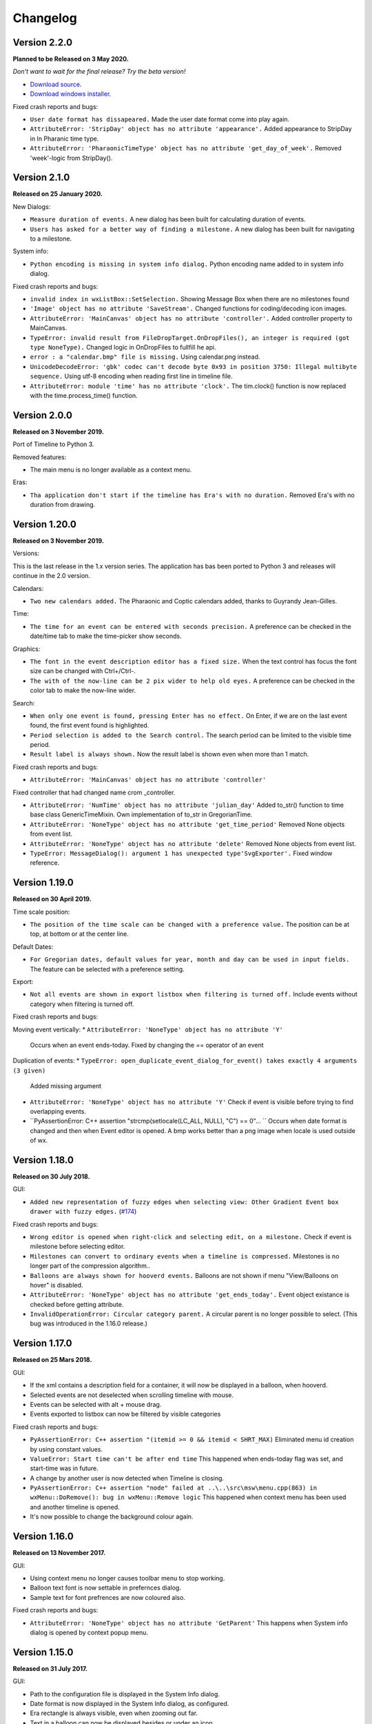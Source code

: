 Changelog
=========

Version 2.2.0
--------------

**Planned to be Released on 3 May 2020.**

*Don't want to wait for the final release? Try the beta version!*

* `Download source <https://jenkins.rickardlindberg.me/job/timeline-linux-source/lastSuccessfulBuild/artifact>`_.

* `Download windows installer <https://jenkins.rickardlindberg.me/job/timeline-windows-exe/lastSuccessfulBuild/artifact/tools/winbuildtools/inno/out/>`_.

Fixed crash reports and bugs:

* ``User date format has dissapeared.``
  Made the user date format come into play again.

* ``AttributeError: 'StripDay' object has no attribute 'appearance'.``
  Added appearance to StripDay in In Pharanic time type.

* ``AttributeError: 'PharaonicTimeType' object has no attribute 'get_day_of_week'.``
  Removed 'week'-logic from StripDay().

Version 2.1.0
--------------

**Released on 25 January 2020.**

New Dialogs:

* ``Measure duration of events.``
  A new dialog has been built for calculating duration of events.

* ``Users has asked for a better way of finding a milestone.``
  A new dialog has been built for navigating to a milestone.

System info:

* ``Python encoding is missing in system info dialog.``
  Python encoding name added to in system info dialog.

Fixed crash reports and bugs:

* ``invalid index in wxListBox::SetSelection.``
  Showing Message Box when there are no milestones found

* ``'Image' object has no attribute 'SaveStream'.``
  Changed functions for coding/decoding icon images.

* ``AttributeError: 'MainCanvas' object has no attribute 'controller'.``
  Added controller property to MainCanvas.

* ``TypeError: invalid result from FileDropTarget.OnDropFiles(), an integer is required (got type NoneType).``
  Changed logic in OnDropFiles to fullfill he api.

* ``error : a "calendar.bmp" file is missing.``
  Using calendar.png instead.

* ``UnicodeDecodeError: 'gbk' codec can't decode byte 0x93 in position 3750: Illegal multibyte sequence.``
  Using utf-8 encoding when reading first line in timeline file.

* ``AttributeError: module 'time' has no attribute 'clock'.``
  The tim.clock() function is now replaced with the time.process_time() function.

Version 2.0.0
--------------

**Released on 3 November 2019.**

Port of Timeline to Python 3.

Removed features:

* The main menu is no longer available as a context menu.

Eras:

* ``Tha application don't start if the timeline has Era's with no duration.``
  Removed Era's with no duration from drawing.


Version 1.20.0
--------------

**Released on 3 November 2019.**

Versions:

This is the last release in the 1.x version series.
The application has bas been ported to Python 3 and releases will continue
in the 2.0 version.

Calendars:

* ``Two new calendars added.``
  The Pharaonic and Coptic calendars added, thanks to Guyrandy Jean-Gilles.

Time:

* ``The time for an event can be entered with seconds precision.``
  A preference can be checked in the date/time tab to make the time-picker show seconds.

Graphics:

* ``The font in the event description editor has a fixed size.``
  When the text control has focus the font size can be changed with Ctrl+/Ctrl-.

* ``The with of the now-line can be 2 pix wider to help old eyes.``
  A preference can be checked in the color tab to make the now-line wider.

Search:

* ``When only one event is found, pressing Enter has no effect.``
  On Enter, if we are on the last event found, the first event found is highlighted.

* ``Period selection is added to the Search control.``
  The search period can be limited to the visible time period.

* ``Result label is always shown.``
  Now the result label is shown even when more than 1 match.

Fixed crash reports and bugs:

* ``AttributeError: 'MainCanvas' object has no attribute 'controller'``
Fixed controller that had changed name crom _controller.

* ``AttributeError: 'NumTime' object has no attribute 'julian_day'``
  Added to_str() function to time base class GenericTimeMixin.
  Own implementation of to_str in GregorianTime.

* ``AttributeError: 'NoneType' object has no attribute 'get_time_period'``
  Removed None objects from event list.

* ``AttributeError: 'NoneType' object has no attribute 'delete'``
  Removed None objects from event list.

* ``TypeError: MessageDialog(): argument 1 has unexpected type'SvgExporter'.``
  Fixed window reference.

Version 1.19.0
--------------

**Released on 30 April 2019.**

Time scale position:

* ``The position of the time scale can be changed with a preference value.``
  The position can be at top, at bottom or at the center line.

Default Dates:

* ``For Gregorian dates, default values for year, month and day can be used in input fields.``
  The feature can be selected with a preference setting.

Export:

* ``Not all events are shown in export listbox when filtering is turned off.``
  Include events without category when filtering is turned off.

Fixed crash reports and bugs:

Moving event vertically:
* ``AttributeError: 'NoneType' object has no attribute 'Y'``
  Occurs when an event ends-today.
  Fixed by changing the == operator of an event
  
Duplication of events:
* ``TypeError: open_duplicate_event_dialog_for_event() takes exactly 4 arguments (3 given)``
  Added missing argument

* ``AttributeError: 'NoneType' object has no attribute 'Y'``
  Check if event is visible before trying to find overlapping events.

* ``PyAssertionError: C++ assertion "strcmp(setlocale(LC_ALL, NULL), "C") == 0"... ``
  Occurs when date format is changed and then when Event editor is opened.
  A bmp works better than a png image when locale is used outside of wx.

Version 1.18.0
--------------

**Released on 30 July 2018.**

GUI:

* ``Added new representation of fuzzy edges when selecting view: Other Gradient Event box drawer with fuzzy edges.``
  (`#174 <https://sourceforge.net/p/thetimelineproj/backlog/174/>`_)
  
Fixed crash reports and bugs:

* ``Wrong editor is opened when right-click and selecting edit, on a milestone.``
  Check if event is milestone before selecting editor.

* ``Milestones can convert to ordinary events when a timeline is compressed.``
  Milestones is no longer part of the compression algorithm..

* ``Balloons are always shown for hooverd events.``
  Balloons are not shown if menu "View/Balloons on hover" is disabled.

* ``AttributeError: 'NoneType' object has no attribute 'get_ends_today'.``
  Event object existance is checked before getting attribute.

* ``InvalidOperationError: Circular category parent.``
  A circular parent is no longer possible to select. (This bug was introduced
  in the 1.16.0 release.)

Version 1.17.0
--------------

**Released on 25 Mars 2018.**

GUI:

* If the xml contains a description field for a container, it will now be
  displayed in a balloon, when hooverd.

* Selected events are not deselected when scrolling timeline with mouse.

* Events can be selected with alt + mouse drag.

* Events exported to listbox can now be filtered by visible categories

Fixed crash reports and bugs:

* ``PyAssertionError: C++ assertion "(itemid >= 0 && itemid < SHRT_MAX)``
  Eliminated menu id creation by using constant values.

* ``ValueError: Start time can't be after end time``
  This happened when ends-today flag was set, and start-time was in future.

* A change by another user is now detected when Timeline is closing.

* ``PyAssertionError: C++ assertion "node" failed at ..\..\src\msw\menu.cpp(863) in wxMenu::DoRemove(): bug in wxMenu::Remove logic``
  This happened when context menu has been used and another timeline is opened.

* It's now possible to change the background colour again.

Version 1.16.0
--------------

**Released on 13 November 2017.**

GUI:

* Using context menu no longer causes toolbar menu to stop working.

* Balloon text font is now settable in prefernces dialog.

* Sample text for font prefrences are now coloured also.

Fixed crash reports and bugs:

* ``AttributeError: 'NoneType' object has no attribute 'GetParent'``
  This happens when System info dialog is opened by context popup menu.



Version 1.15.0
--------------

**Released on 31 July 2017.**

GUI:

* Path to the configuration file is displayed in the System Info dialog.

* Date format is now displayed in the System Info dialog, as configured.

* Era rectangle is always visible, even when zooming out far.

* Text in a balloon can now be displayed besides or under an icon.

Fixed crash reports and bugs:

* ``UnicodeEncodeError: 'ascii' codec can't encode character u'\u03c0' in
  position 0: ordinal not in range(128)``
  This happened when the BC label contained non-ascii characters.

* ``UnicodeEncodeError: 'ascii' codec can't encode characters in position
  18-21: ordinal not in range(128)``
  This happened when a font face name contained non-ascii characters.

* Events highlighted during search sometimes get stuck in highlighted state.

* ``PyAssertionError: C++ assertion "!wxMouseCapture::stack.empty()" failed at 
  ..\..\src\common\wincmn.cpp(3319) in wxWindowBase::ReleaseMouse(): 
  Releasing mouse capture but capture stack empty?``
  This happens in when dragging the mouse from the calendar control.

Version 1.14.0
--------------

**Released on 8 May 2017.**

Calendar:

* BC years are formatted correctly in status bar.

* Decades and centuries are correctly represented around year 0 and in BC
  years. (Centuries are now denoted 1900s and represent the years 1900-1999.)

GUI:

* The formatting of the time duration for Gragorian time is more intuitive.

* All events can be selected with a menu command

* View selection to hide/show events done (progress = 100%).

* The limitation of number sizes has been removed in the numeric event editor.

* Now the position of the legend can be changed.

Fixed crash reports and bugs:

* Now weekends can be colorized again.
  (`#170 <https://sourceforge.net/p/thetimelineproj/backlog/170/>`_)

* It's no longer possible to close the milestone editor dialog with an invalid
  date/time.
  (`#171 <https://sourceforge.net/p/thetimelineproj/backlog/171/>`_)

* The event progress bar is now correctly drawn when event is partly outside of
  screen.

* ``OverflowError: long int too large to convert to float.``
  (`#126 <https://sourceforge.net/p/thetimelineproj/backlog/126/>`_)

* ``wx._core.PyAssertionError: C++ assertion "Assert failure" failed at
  ../src/gtk/menu.cpp(1300) in GetGtkHotKey(): unknown keyboard accel.``
  This was caused by incorrect translations.

* ``TypeError: %d format: a number is required, not TimeDelta.``
  This happened when trying to measure the distance between two overlapping
  events in a numeric timeline.

* ``IndexError: list index out of range.``
  This happened under some circumstances when zooming out far and scrolling to
  the far left.

* ``AttributeError: 'int' object has no attribute 'seconds'.``
  This happened when starting a slideshow with a numeric timeline.

Version 1.13.0
--------------

**Released on 31 January 2017.**

GUI:

* The naming strategy of overlapping Era's has been changed

* Major strip labels are drawn vertical when they don't fit in horizontal space.

* Balloon width is no longer dependent on the event width, so the text don't
  disappear to early.

Exporting:

* How to handle encoding errors, when exporting events to file, can now be selected.

* The events in a timeline can now be presented as a slideshow in a web browser.

Fixed crash reports and bugs:

* A Milestone can now have an empty text without crashing.
  (`#165 <https://sourceforge.net/p/thetimelineproj/backlog/165/>`_)

* Now an Era in a numeric timeline can have "ends today" without crashing.
  (`#166 <https://sourceforge.net/p/thetimelineproj/backlog/166/>`_)

* NotImplementedError: I don't believe this is in use.
  (`#168 <https://sourceforge.net/p/thetimelineproj/backlog/168/>`_)

* Now you can tab out of an invalid date field without crashing.
  (`#169 <https://sourceforge.net/p/thetimelineproj/backlog/169/>`_)

Version 1.12.0
--------------

**Released on 31 October 2016.**

GUI:

* Era's now have an ends-today property.
  (`#159 <https://sourceforge.net/p/thetimelineproj/backlog/159/>`_)

Documentation:

* Help pages updated.

Data:

* Option to switch off time for entire project.
  (`#157 <https://sourceforge.net/p/thetimelineproj/backlog/157/>`_)

* Sample text is displayed for fonts in the preference dialog

Export SVG:

* Eras are now drawn in the SVG image.
  (`#144 <https://sourceforge.net/p/thetimelineproj/backlog/144/>`_)

* Improved drawing of labels in SVG image.
  (`#145 <https://sourceforge.net/p/thetimelineproj/backlog/145/>`_)

* Timeline background colour is used used in SVG image.

Fixed crash reports and bugs:

* Milestones are handled correctly when undoing  changes.

* Duplicate categories in ics file is now handled correctly
  (`#160 <https://sourceforge.net/p/thetimelineproj/backlog/160/>`_)

* Invalid date and time entries, now generates error message.
  (`#163 <https://sourceforge.net/p/thetimelineproj/backlog/163/>`_)

* Creating exception message should not fail now.
  (`#161 <https://sourceforge.net/p/thetimelineproj/backlog/161/>`_)

* Duplicate dir names in directory Timeline is now handled.
  (`#162 <https://sourceforge.net/p/thetimelineproj/backlog/162/>`_)

Version 1.11.0
--------------

**Released on 2 August 2016.**

Data import:

* VTODO elements are now imported, as events, from ics files.
  (`#142 <https://sourceforge.net/p/thetimelineproj/backlog/142/>`_)

* Import options can now be specified when importing events, from ics files.
  (`#141 <https://sourceforge.net/p/thetimelineproj/backlog/141/>`_)

Data export:

* When exporting a timeline to images a merged image is also created.

Translations:

* Made label texts in 'Export to Listbox', translatable.
  (`#147 <https://sourceforge.net/p/thetimelineproj/backlog/147/>`_)

GUI:

* A checkmark can now be displayed in front of the event text when the event is done (100% progress).
  (`#134 <https://sourceforge.net/p/thetimelineproj/backlog/134/>`_)

* The duplicate event dialog can be opened from the event editor dialog
  (`#131 <https://sourceforge.net/p/thetimelineproj/backlog/131/>`_)

* After a search match the found event is highlighted

* The background colour can now be user defined.
  (`#151 <https://sourceforge.net/p/thetimelineproj/backlog/151/>`_)

Data:

* Introduced the special event type, Milestone.

Navigation:

* Now it's possible to return to the previous time period after a navigation.
  (`#153 <https://sourceforge.net/p/thetimelineproj/backlog/153/>`_)

Bug fixes:

* Bosparanian date format crashes.

* Timeline menu items are now disabled when no timeline is opened.
  (`#148 <https://sourceforge.net/p/thetimelineproj/backlog/148/>`_)

* Float division by zero when mouse moved.
  (`#150 <https://sourceforge.net/p/thetimelineproj/backlog/150/>`_)

Version 1.10.0
--------------

**Released on 30 April 2016.**

Calendar:

* Locale date formatter can now handle abbreviated month names in locale format
  pattern.
  (`#133 <https://sourceforge.net/p/thetimelineproj/backlog/133/>`_)

* The locale date format is now replaced with a user defined format

GUI:

* Users can now design and use their own icons for fuzzy, locked, and hyperlink.
  (`#93 <https://sourceforge.net/p/thetimelineproj/backlog/93/>`_)

* The vertical zoom (menu or Alt +/-) now zooms instead of scrolling.

* Ctrl+Shift+MouseWheel now scrolls vertically instead of zooming.

* Marking invalid dates with pink background now works correctly even in
  Windows.

* The date controls should now follow the locale date formatting setting.

* Weekdays can now have a colour different from the background.

* Scrolling timeline after regaining focus now works properly even in
  Windows.
  (`#138 <https://sourceforge.net/p/thetimelineproj/backlog/138/>`_)

* The vertical space between events is now a user settable preference.

Translations:

* The BC string in strips is now translatable

Fixed crash reports:

* The Timeline xml file is updated when an Era is deleted
  (`#139 <https://sourceforge.net/p/thetimelineproj/backlog/139/>`_)

* Import events dialog gives UnicodeEncodeError if exceptions contain unicode
  messages.

Import:

* Categories are now created when importing ics data
  (`#141 <https://sourceforge.net/p/thetimelineproj/backlog/141/>`_)

Export:

* Data in Export to Listbox can now be copied to clip board
  (`#146 <https://sourceforge.net/p/thetimelineproj/backlog/146/>`_)

Version 1.9.0
-------------

**Released on 31 January 2016.**

Calendar:

* Locale date formats correctly at start of timeline.
  (`#116 <https://sourceforge.net/p/thetimelineproj/backlog/116/>`_)

GUI:

* There is an optional tool bar that contains buttons for toggling some
  settings.

* "To time" in event editor is correctly laid out when checking "Period".

* Images can be dragged and dropped on an event to change icon.
  (`#103 <https://sourceforge.net/p/thetimelineproj/backlog/103/>`_)

* A preference decides if the time checkbox is checked for new events.
  (`#119 <https://sourceforge.net/p/thetimelineproj/backlog/119/>`_)

* Subevents in a container can be locked if the extended container strategy is
  used.
  (`#110 <https://sourceforge.net/p/thetimelineproj/backlog/110/>`_)

* The description text in the event editor can be selected with Ctrl+A.
  (`#115 <https://sourceforge.net/p/thetimelineproj/backlog/115/>`_)

* The ends-today checkbox in the event editor is enabled when the editor is
  opened from the menu.
  (`#114 <https://sourceforge.net/p/thetimelineproj/backlog/114/>`_)

* The events in the exported list are sorted by start date.
  (`#106 <https://sourceforge.net/p/thetimelineproj/backlog/106/>`_)

* Colors can be selected for major strip lines, minor strip lines and now line.
  (`#111 <https://sourceforge.net/p/thetimelineproj/backlog/111/>`_)

* Overlapping eras are now displayed in a mixed color.
  (`#108 <https://sourceforge.net/p/thetimelineproj/backlog/108/>`_)

* Colors can now be selected for events without an associated category.
  (`#81 <https://sourceforge.net/p/thetimelineproj/backlog/81/>`_)

* The Ends-today property can be set on subevents if the extended container
  strategy is used.

* A new dialog in the help menu displays System information.

Translations:

* The wx stock items are translated correctly in the Windows binary.
  (`#109 <https://sourceforge.net/p/thetimelineproj/backlog/109/>`_)

* The strip text 'Century' is translatable.
  (`#107 <https://sourceforge.net/p/thetimelineproj/backlog/107/>`_)

Bug fixes:

* Edit event dialog does not crash when there is a db error.
  (`#127 <https://sourceforge.net/p/thetimelineproj/backlog/127/>`_)

* Application does not crash at startup if system has locale zh_CN (Chinese).
  (Merged from 1.5.1.)

* Application does not crash when duplicating container events.
  (`#125 <https://sourceforge.net/p/thetimelineproj/backlog/125/>`_)

Version 1.8.1
-------------

**Released on 10 November 2015.**

This is a bugfix release. It fixes a critical bug that disables editing numerical timelines.

Fixed crash reports:

* ``AttributeError: 'NumTimePicker' object has no attribute 'show_time'``
  (`#117 <https://sourceforge.net/p/thetimelineproj/backlog/117/>`_)

Version 1.8.0
-------------

**Released on 31 October 2015.**

This is a periodic release.

Calendar:

* Timelines can be created using the "The Dark Eye" (Das Schwarze Auge, DSA)
  official calender.

Drawing:

* When you scroll vertically by dragging, the view moves proportionally.
  (`#88 <https://sourceforge.net/p/thetimelineproj/backlog/88/>`_)

* Containers expand vertically when they contain overlapping events.
  This is an experimental feature that must be enabled.
  (`#39 <https://sourceforge.net/p/thetimelineproj/backlog/39/>`_)

* You can zoom out to a period longer than 1200 years. There is no longer a
  limit.
  (`#90 <https://sourceforge.net/p/thetimelineproj/backlog/90/>`_)

Exporting:

* Exporting to CSV behaves properly when there is a newline in the description
  of an event.
  (`#92 <https://sourceforge.net/p/thetimelineproj/backlog/92/>`_)

GUI:

* All dialogs have a polished and more uniform look.

* When creating a new timeline, a dialog pops up that let's you choose what
  type of timeline you want to create.
  (`#97 <https://sourceforge.net/p/thetimelineproj/backlog/97/>`_)

* Event and eras can be created with a period longer than 1200 years. There is
  no longer a limit.
  (`#98 <https://sourceforge.net/p/thetimelineproj/backlog/98/>`_)

* When duplicating an event with period month it behaves properly in edge
  cases.

Fixed crash reports:

* ``PyAssertionError: C++ assertion "wxAssertFailure" failed at ..\..\src\common\stockitem.cpp(166) in wxGetStockLabel(): invalid stock item ID``
  (`#95 <https://sourceforge.net/p/thetimelineproj/backlog/95/>`_)

* ``KeyError: <bound method Font.Underlined of <timelinelib.wxgui.components.font.Font; proxy of <Swig Object of type 'wxFont *' at 0x8f240f0> >>``
  (`#83 <https://sourceforge.net/p/thetimelineproj/backlog/83/>`_)

* ``string index out of range``
  (`#85 <https://sourceforge.net/p/thetimelineproj/backlog/85/>`_)

* ``AttributeError: 'NoneType' object has no attribute 'julian_day'``
  (`#96 <https://sourceforge.net/p/thetimelineproj/backlog/96/>`_)

* ``ValueError: julian_day must be >= 0``
  (`#79 <https://sourceforge.net/p/thetimelineproj/backlog/79/>`_)

* ``LockedException: Unable to take lock on ...``
  (`#105 <https://sourceforge.net/p/thetimelineproj/backlog/105/>`_)

Version 1.7.1
-------------

**Released on 17 August 2015.**

This is a bugfix release. It fixes a critical bug where data could be lost.

Data:

* Content of .timeline file is not erased when it is opened. This was a bug
  that has now been fixed.

Drawing:

* Minor strip font is only bold for weekend days. A bug made it a bit random
  before.

Fixed crash reports:

* ``AttributeError: 'module' object has no attribute 'Color'``

* ``AttributeError: 'EventEditorDialog' object has no attribute 'set_focus'``
  (`#89 <https://sourceforge.net/p/thetimelineproj/backlog/89/>`_)

Version 1.7.0
-------------

**Released on 30 July 2015.**

This is a periodic release of Timeline. It contains many solutions to problems
identified by users of Timeline.

Data:

* Events can have multiple hyperlinks.
  (`#30 <https://sourceforge.net/p/thetimelineproj/backlog/30/>`_)

* An experimental feature allows entering dates before 4714 BC. This allows
  larger time periods to be created.
  (`#51 <https://sourceforge.net/p/thetimelineproj/backlog/51/>`_)

Drawing:

* An icon is drawn in the event box if it has hyperlinks. This makes it easier
  to see which events have hyperlinks.
  (`#29 <https://sourceforge.net/p/thetimelineproj/backlog/29/>`_)

* Period events can be configured to never be drawn above the center line. This
  should make it more obvious which events are period events and which are
  point events.
  (`#42 <https://sourceforge.net/p/thetimelineproj/backlog/42/>`_, `#46 <https://sourceforge.net/p/thetimelineproj/backlog/46/>`_)

* A setting exist that decides if event texts should be centered or not.
  (`#73 <https://sourceforge.net/p/thetimelineproj/backlog/73>`_)

* There is no horizontal padding between events. This allows more events to fit
  on the screen.
  (`#2 <https://sourceforge.net/p/thetimelineproj/backlog/2>`_)

* Some fonts used to draw the timeline can be customized. This should allow
  users to customize the look of their timelines to their taste.
  (`#63 <https://sourceforge.net/p/thetimelineproj/backlog/63>`_)

* A setting can draw point events with the left box edge at the vertical line.
  This makes it more clear where the event starts in time.
  (`#60 <https://sourceforge.net/p/thetimelineproj/backlog/60/>`_)

GUI:

* A notification is shown when a shortcut is saved.
  (`#23 <https://sourceforge.net/p/thetimelineproj/backlog/23/>`_)

* The category editor can be opened with double click. This makes the intuitive
  way to open the editor possible.
  (`#47 <https://sourceforge.net/p/thetimelineproj/backlog/47/>`_)

* The period checkbox in the event editor remembers its value from last time.
  This should speed up entering of period events.
  (`#28 <https://sourceforge.net/p/thetimelineproj/backlog/28>`_)

* Multiple events can be added to a category by selecting them and selecting a
  context menu item. This should make it more convenient to assign categories.
  (`#67 <https://sourceforge.net/p/thetimelineproj/backlog/67>`_)

* The tab-order of controls in the event editor dialog can be customized. This
  allows users to put their most frequently used controls first.
  (`#62 <https://sourceforge.net/p/thetimelineproj/backlog/62>`_)

* The divider line can be adjusted with mouse dragging. This should make it
  more convenient to use Timeline on a touch device.
  (`#58 <https://sourceforge.net/p/thetimelineproj/backlog/58>`_)

* Events can be moved vertically by selecting them and pressing Up/Down or
  selecting menu items. This makes it more obvious how to move events
  vertically.
  (`#45 <https://sourceforge.net/p/thetimelineproj/backlog/45/>`_)

Exporting:

* Exporting a whole timeline to several images now preserves the vertical position
  of events between images. So now images can be put together and the events
  will align correctly.
  (`#72 <https://sourceforge.net/p/thetimelineproj/backlog/72/>`_)

Misc:

* Undo works after compress. This allows users to undo compress action if
  the result was not desirable.
  (`#65 <https://sourceforge.net/p/thetimelineproj/backlog/65/>`_)

* Does not fail to open Timeline files that have period wider than 1200 years.
  This should prevent users from having to manually edit the xml file.
  (`#8 <https://sourceforge.net/p/thetimelineproj/backlog/8/>`_)

* Crash reports have information about locale settings. This makes it easier to
  troubleshoot errors depending on locale settings.
  (`#54 <https://sourceforge.net/p/thetimelineproj/backlog/54/>`_)

Fixed crash reports:

* ``AttributeError: 'EraEditorDialog' object has no attribute 'on_return'``
  (`#57 <https://sourceforge.net/p/thetimelineproj/backlog/57/>`_)

* ``KeyError: '33'``
  (`#53 <https://sourceforge.net/p/thetimelineproj/backlog/53/>`_)

* ``KeyError: 'Nov'``
  (`#50 <https://sourceforge.net/p/thetimelineproj/backlog/50/>`_)

* ``ValueError: Invalid date.``
  (`#55 <https://sourceforge.net/p/thetimelineproj/backlog/55/>`_)

* ``LockedException: Unable to take lock on...``
  (`#69 <https://sourceforge.net/p/thetimelineproj/backlog/69>`_)

* ``OverflowError: long int too large to convert to float``
  (`#75 <https://sourceforge.net/p/thetimelineproj/backlog/75>`_)

* ``Exception: No timeline set``
  (`#56 <https://sourceforge.net/p/thetimelineproj/backlog/56>`_)

* ``TypeError: unsupported operand type(s) for +: 'int' and 'TimeDelta'``
  (`#48 <https://sourceforge.net/p/thetimelineproj/backlog/48/>`_, `#78 <https://sourceforge.net/p/thetimelineproj/backlog/78>`_)

* ``WindowsError: [Error 32] The process cannot access the file because it is
  being used by another process``
  (`#33 <https://sourceforge.net/p/thetimelineproj/backlog/33/>`_)

* ``UnicodeEncodeError: 'ascii' codec can't encode character u'\xc9' in
  position 0: ordinal not in range(128)``
  (`#49 <https://sourceforge.net/p/thetimelineproj/backlog/49>`_)

Windows specific:

* The log file is created in a standard user temp directory. This ensures that
  even if Timeline is installed in a read-only location, the log file can be
  created.
  (`#74 <https://sourceforge.net/p/thetimelineproj/backlog/74>`_)

* Broken fragments of sidebar is not shown at startup.
  (`#52 <https://sourceforge.net/p/thetimelineproj/backlog/52/>`_)

Version 1.6.0
-------------

**Released on 30 April 2015.**

Solved problems:

* Dividerline slider pos preserved between sessions

* Introduced a Gradient Event box drawer

* A new Event box drawer is added (gradient draw)

* When selecting period in event editor - end date = start date + 1 day

* Introduced background Era's

* Bitmaps used to mark fuzzy and locked edges

* Fixed crash when opening preferences dialog (wxPython 3.0.2.0)

* Fixed crash when opening hyperlink

* Fixed crash when using experimental feature locale date

* Fixed crash when entering non-ascii characters in feedback dialog subject or text

* Crash report: AttributeError: 'MainFrame' object has no attribute 'open_timeline'
  (`#22 <https://sourceforge.net/p/thetimelineproj/backlog/22>`_).

* Crash report: PyAssertionError: C++ assertion "Assert failure" failed at
  ../src/common/sizer.cpp(1401) in DoInsert(): too many items (9 > 24) in grid
  sizer (maybe you should omit the number of either rows or columns?)
  (`#21 <https://sourceforge.net/p/thetimelineproj/backlog/21>`_).
  This was only a problem with wxPython 3.

* Crash report: KeyError: '33'
  (`#26 <https://sourceforge.net/p/thetimelineproj/backlog/26>`_).
  This happened when using experimental feature 'locale date'.

* Added export function timeline -> CSV

* Crash report: ValueError: to_julian_day only works for positive julian days, but was -32104
  (`#43 <https://sourceforge.net/p/thetimelineproj/backlog/43>`_).

Version 1.5.1
-------------

**Released on 4 December 2015.**

Bug fixes:

* Application does not crash at startup if system has locale zh_CN (Chinese)

Version 1.5.0
-------------

**Released on 31 January 2015.**

New features, enhancements:

* Made progress bar thinner to improve visibility
* Made progress- and done-colors selectable
* Deeper zooming, to one minute, enabled
* Introduced the concept of 'Experimental features'
* Experimental feature - Mark event as done
* Experimental feature - Extend container height
* Experimental feature - Locale date formats

Bug fixes:

* Fixed: Crash report: Duplication subevent
* Fixed: Crash report: Clicking Return in datetimepicker in Event alert editor
* Fixed problem with duplication of containers
* Fixed problem with menus requiring a timeline

Version 1.4.1
-------------

**Released on 12 November 2014.**

Bug fixes:

* Fixed: Crash report: AttributeError: 'MemoryDB' object has no attribute 'events'

Version 1.4.0
-------------

**Released on 9 November 2014.**

New features, enhancements:

* Added undo feature
* Added a context menu to the timeline window
* Added a notification window at the top of the screen when opening a read-only
  timeline or a timeline that is not saved on disk
* Expanded range of numeric time picker
* Added import dialog

Bug fixes:

* Fixed the following error when using wxPython >= 2.9:
  AttributeError: 'module' object has no attribute 'Color'
* Fixed the following error: iCCP: known incorrect sRGB profile
* Fixed navigation problem, go to time, for numeric timeline
* Synchronizing a timeline that has been modified by someone else actually
  reads the modified timeline instead of ignoring it. (This bug was introduced
  in version 1.1.0.)

Version 1.3.0
-------------

**Released on 30 June 2014.**

New features, enhancements:

* Event description included in search target.
* Search result can now be presented and selected in a listbox
* CategoriesEditor is now resizeable

Bug fixes:

* Scrolling with PgUp/PgDn does not crash when it would end up on non-existing
  Feb 29 (`bug report
  <http://sourceforge.net/p/thetimelineproj/mailman/message/32218798/>`_)
* Prevent PyAssertionError when opening category editor (wxPython 3.0.0.0)
* Fit millennium does not crash if timeline is far to the left
* Some Edit menu items are disabled when there is no open Timeline

Version 1.2.4
-------------

**Released on 7 April 2014.**

Bug fixes:

* Exception in event editors when "Add more events after this one" is checked

Version 1.2.3
-------------

**Released on 5 April 2014.**

Bug fixes:

* Shortcuts dissapear when navigation menu is created

Version 1.2.2
-------------

**Released on 5 April 2014.**

Bug fixes:

* Uninitialized flag comes into play when opening an ics file

Version 1.2.1
-------------

**Released on 5 April 2014.**

Bug fixes:

* Encoding problems with navigation menus and shortcut configuration.

Version 1.2.0
-------------

**Released on 5 April 2014.**

New features, enhancements:

* Shortcuts can be user defined.
* Events now have a progress attribute.
* Find feature for categories with Ctrl+F when mouse in category tree.
* Event duration is displayd in the status bar
* Alert dialog appears on top and beeps when shown

Bug fixes:

* Exception when opening event editor from menu for a numeric timeline.
* Incorrect display of decades BC, fixed.
* Contents indicator is drawn even when no balloon data exists.
* End date is set to now in validate function when ends-today is checked

Version 1.1.0
-------------

**Released on 28 December 2013.**

New features, enhancements:

* Century labeling changed. Century 0 is now removed
* Menus for Zoom In and Zoom Out
* Menus for vertical Zoom In and vertical Zoom Out
* Numeric Timeline
* New category tree in sidebar

Bug fixes:

* SVG export can handle ampersand (&) in event text
* SVG export can handle more characters by using UTF-8 encoding
* Prevent overflow error when zooming in on wide events
* Prevent error when using up arrow to increase month in date editor
* Prevent error when fitting all events and they almost fit
* Move event vertically, can be done for events very close to each other (with different y-coordinates)
* Ics-files could load events without text which caused an exception when trying to 'Save As'
* Handle exception in dragging situation when julian day becomes < 0.

Version 1.0.1
-------------

**Released on 4 October 2013.**

Bug fixes:

* Events Disappearing when zooming

Version 1.0.0
-------------

**Released on 30 September 2013.**

After about 4.5 years in development, Timeline 1.0.0 is released. This is the
first time we increment the x-component of the version number
(:ref:`label-version-number`). The main reason for doing so is that Timeline
can no longer read files produced with Timeline versions before 0.10.0
(released over 3 years ago).

The other big thing in 1.0.0 is that the experimental support for dates before
year 0 is no longer experimental. We have rewritten large parts of the date
handling partly to be able to support BC dates in a better way.

New features, enhancements:

* Implemented export to image for whole timeline
* Implemented vertical zooming with Alt+Mousewheel
* Implemented vertical scrolling of timeline events
* Select all, Ctrl-A implemented in event editor description
* New entries in categories tree context menu allowing parent/children
  check/uncheck
* New checkbox under categories tree, used to view categories individually
  independent on parent checked-status
* Dialog for sending feedback (available from help menu and event editor)
* Balloon size restricted to not expand over timeline border
* Help documentation updated
* Show numerical day number together with day name when zooming to week

Bug fixes:

* Fixed exception when right-clicking in CatergoriesEditor
* When 'ends today' start time can't be > now, anymore
* Search bar gives no exception when searching twice or using search button

Removed features:

* Printing: Use export to image and print image instead
* Old Timeline file format: Last used in version 0.9.0

Non-visible changes:

* Adjustments made to be able to use wxPython version 2.9
* Replaced internal time type to support dates before year 0

Version 0.21.1
--------------

**Released on 7 July 2013.**

Bug fixes:

* Bug fix. Exception when exporting image

Version 0.21.0
--------------

**Released on 30 June 2013.**

New features, enhancements:

* Added feature, Set category on selected events
* Added feature, Set category on events without category
* Added 'Import' feature that makes it possible to merge timelines.
* Added 'Edit Event' menu

Bug fixes:

* Bug fix. Allow Preferences setting when no timeline exists
* Bug fix. Reset selected events list when selected events are deleted

Version 0.20.0
--------------

**Released on 30 March 2013.**

New features, enhancements:

* Added 'Save As' feature
* Strategy for allowing multiple users to use the same Timeline file.
* The timeline view regains focus when the event editor is closed.
* Enter-key works in date and time fields of the event editor
* Some help texts updated
* New version of icalender to cope with years before 1900
* TimelineComponent can explicitly clear the drawing area

Bug fixes:

* Fixed problem with Event texts starting with '('- or '['-character
* Delete event by context menu now works

Version 0.19.0
--------------

**Released on 30 December 2012.**

New features, enhancements:

* Possibility to define URL on events and execute "Goto URL" to open web browser.
* Implemented 'fit week' navigation function.
* Help text added, to describe vertical movement of events.

Bug fixes:

* Build script generates zip file with only LF as line endings in files
* Year 0 removed from timeline display when using extended date range

Version 0.18.0
--------------

**Released on 30 September 2012.**

New features, enhancements:

* Zooming with scroll wheel zooms at cursor position instead of center.

Bug fixes:

* Adding multiple events without closing event dialog, works again.
* Alert time comparision problem solved
* Fixed problem with ends-today property
* Fit millennium now works close to edges
* Fit century now works close to edges

Version 0.17.0
--------------

**Released on 15 June 2012.**

This is a new feature release.

New features, enhancements:

* Possibilty to define alerts on events.
* Non-period events can be added to container events

Bug fixes:

* No Error when fitting month, december, when using extended timetype.

Version 0.16.0
--------------

**Released on 31 January 2012.**

This is a new feature release.

New features, enhancements:

* Events can be grouped in containers

Bug fixes:

* Timeline files with non-English names can be opened
* Creating new locked events does not raise exception

Version 0.15.0
--------------

**Released on 30 October 2011.**

This is a new feature release.

New features, enhancements:

* Custom font color for categories
* Measure distance between events
* Only break text in balloon if needed to keep balloon on screen

Bug fixes:

* SVG export can now handle text with non-english characters
* Long category names are now visible in category editor
* Timeline repaints after editing category color
* No year of out range exception in event dialog

Version 0.14.0
--------------

**Released on 30 July 2011.**

This is a new feature release.

New features, enhancements:

* Move all selected events
* Mark event period as fuzzy and edges will change to triangles
* Mark event period as locked and edges will be curved and the event can not
  be moved or resized
* Mark event as ending today and its period will be updated to end today
* Experimental support for inertial scrolling (can be enabled in preferences)
* Shows status text when zooming

Bug fixes:

* Not possible to select too large period when zooming with shift+drag
* Prevent exception (in cases when year was out of range) when scrolling with
  page up/down
* Show user friendly message when creating event with too long period
* Display error message in status bar if period is too long when resizing event
* No time exception when exporting to SVG
* No exception when using extended date range and exporting to SVG

Version 0.13.0
--------------

**Released on 30 April 2011.**

This is a new feature release.

New features, enhancements:

* Events can be moved up and down with Alt+Up/Down
* Hidden event count is shown in status bar
* Event text changes color to white if background is dark
* Timeline can be scrolled with Alt+Left/Right
* Edit category button added in categories editor
* Export to SVG

Bug fixes:

* No exception if "Fit all events" results in a period too large to display
* No error if pressing left or right in empty categories tree control

Version 0.12.1
--------------

**Released on 30 January 2011.**

This is a translation update and bugfix release.

Bug fixes:

* Menu items are correctly disabled if no timeline is open
* Clicking calendar button when an invalid date is entered gives error
  message instead of exception
* LANG environment variable is only set on Windows to prevent locale error at
  startup on Linux systems
* Fit all events ignores hidden events

Version 0.12.0
--------------

**Released on 9 January 2011.**

This is a new feature release.

New features, enhancements:

* Experimental support for extended date range (before 1 AD)

Bug fixes:

* Centuries before 10th are displayed correctly (9 instead of 90)
* Correct translations are used on Windows

New translations:

* Lithuanian
* Vietnamese

Version 0.11.1
--------------

**Released on 24 October 2010.**

This is a translation update and bugfix release.

Bug fixes:

* Create event through menu does not raise exception
* Time removed when saving event and 'Show time' not checked

Version 0.11.0
--------------

**Released on 12 October 2010.**

This is a new feature release.

New features, enhancements:

* New improved date and time entry control
* New navigation function: fit millennium

Bug fixes:

* Remove import of wx.lib.wordwrap that caused a crash on Ubuntu

New translations:

* Italian
* Turkish

Version 0.10.2
--------------

**Released on 11 June 2010.**

This is a translation update and bugfix release.

Bug fixes:

* "Add more events after this one" does not give error message when ticked
  in the create event dialog
* Do not write empty displayed_period tag to xml file
* Prevent application from crashing with wxPython version 2.8.11.0

Version 0.10.1
--------------

**Released on 25 May 2010.**

This is a translation update release.

New translations:

* Polish
* French

Version 0.10.0
--------------

**Released on 9 May 2010.**

This is a new feature release.

New features, enhancements:

* Switch to XML-based file format for storing timeline data
* Support hierarchical categories
* Function to duplicate events according to a pattern
* More user friendly error when application crashes
* Save window position
* More shortcuts for navigation commands
* Selected event gets highlighted line

Bug fixes:

* Application shows error message in category editor instead of crashing

Version 0.9.0
-------------

**Released on 7 February 2010.**

This is a new minor feature and bugfix release.

New features, enhancements:

* Timeline scrolls when creating period events, resizing events, and moving
  events
* Option to start weeks on Sundays
* Balloon shown shorter time after mouse out
* New navigation functions: year, month, week forward/backward
* Middle mouse click centers timeline on that spot
* Shift+Scroll moves horizontal line up/down

Bug fixes:

* Fixed issues with 'Go to Date' dialog
* Balloon now visible even if event stretches outside screen
* All keys now work in the search bar
* Prevent crash if long period events are used
* Small corrections to documentation

Version 0.8.0
-------------

**Released on 1 January 2010.**

This is a new minor feature release.

New features, enhancements:

* Basic search function
* Weekend day numbers are drawn in bold in month view
* Experimental read-only support for ics files
* Timeline that shows last modified dates of files in a directory
* Allow balloons to stick
* Write files in a safer way without permanent backups
* New navigation functions: find first, find last, fit century, fit decade,
  fit all
* New icons in help browser (Windows)
* Man page (GNU/Linux)

Bug fixes:

* Fit month and fit day now work for December and last day of month
* The same help page can now be opened again after the help browser is closed
* Recently opened list can't contain the same file twice now

New translations:

* Hebrew (Yaron Shahrabani)
* Catalan (BennyBeat)

Version 0.7.0
-------------

**Released on 1 December 2009.**

This is a new minor feature release.

New features, enhancements:

* Visual move and resize of events
* Snap when creating, moving, and resizing events
* Show balloons with event information on hover
* Associate icons with events (shown in balloons)
* Improved drawing of events: new selection and data indicator
* Added context menu for events

New translations:

* Russian (Sergey Sedov)

Version 0.6.0
-------------

**Released on 1 November 2009.**

This is a new minor feature release.

New features, enhancements:

* Added shortcuts for editing categories from the event editor dialog
* Mapped backspace key to previous page in help browser
* Added option to open most recent timeline at startup (default yes)
* Show exact time of an event in status bar
* The y position of the divider between period events and single point
  events can now be adjusted

Bug fixes:

* Period events with description now has correct width
* The legend is now always drawn on top of events

Version 0.5.0
-------------

**Released on 1 October 2009.**

This is a new feature release.

New features, enhancements:

* Added 'Open Recent' menu
* Replaced manual with a wiki-like help system
* Visualize description of selected events in balloons
* Improved error messages when reading or writing timeline data fails
* Added functionality for printing timeline
* Added new navigation functions: Backward/Forward
* Added welcome panel that shows if no timeline is open

New translations:

* Dutch (Koert Loret)

Bug fixes:

* Fixed problem on Windows where you could not enter dates before 1752-09-14

Version 0.4.0
-------------

**Released on 1 September 2009.**

This is a new feature release.

The first step in supporting additional data for events has been implemented.
The file format had to be changed for this. Files written by version 0.4.0 will
not be readable by previous versions, but 0.4.0 can read 0.3.0 files and will
convert them automatically.

New features, enhancements:

* Translation support
* Export to Image
* Legend for categories
* Longer descriptions for events (visualization will be implemented in 0.5.0)

New translations:

* Swedish (Roger Lindberg)
* Spanish (Roman Gelbort)
* German (Nils Steinger)
* Brazilian Portuguese (Leonardo Frigo da Purificação)

Version 0.3.0
-------------

**Released on 1 August 2009.**

In this release the documentation has been improved and a few bugs have been
fixed.

The file format has also been updated to decrease the risk of loosing data.
Users are therefore strongly encouraged to upgrade to this version. The file
format is readable by the 0.2.0 version but it can not take advantage of the
new format.

New features, enhancements:

* Changed to allow events without categories.
* Improved what's displayed in the title bar (open file name first).
* Added application icon.
* Added Help menu.
* Converted user manual to DocBook format.
* Integrated user manual with application (first step).
* Started experimenting with unit tests.
* Added copyright notes to all source files.
* Added AUTHORS, CHANGES, COPYING, and INSTALL.

Bug fixes:

* Fixed bug where application raised exceptions when scrolling to the very
  end or the very beginning of time (year 10 or year 9999).
* If multiple timelines were opened, the displayed period would just be saved
  for the last opened one. That is fixed now so it is saved for all.

Version 0.2.0
-------------

**Released on 5 July 2009.**

This version contains lots of improvements.

File format written by this version is not readable by previous versions.

New features, enhancements:

* Added support for showing and hiding events from certain categories.
* Added a week view in one zoom level of the timeline.
* Added navigation functions such as 'Go to Date' and 'Go to Today'.
* Improved controls for entering a date and time.

Version 0.1.0
-------------

**Released on 11 April 2009.**

First usable version.

.. _label-version-number:

A note about version numbers
----------------------------

Timeline uses a three-component version numbering system (X.Y.Z).

Z is only incremented when critical bugs are corrected or translations are
updated. The functionality of the program is the same for all X.Y versions.

Y is incremented every time a new feature or enhancement is added.

X is incremented when the new version is no longer compatible with previous
versions or when the program undergoes some big change or significant
milestone.
